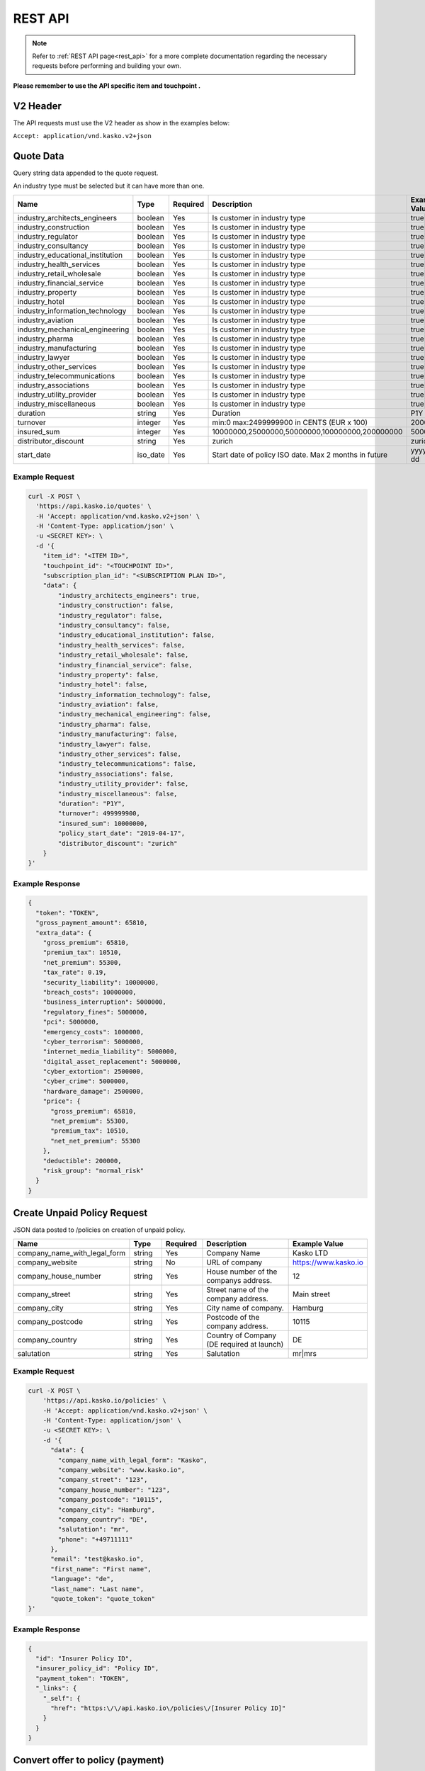 REST API
========

.. note::  Refer to :ref:`REST API page<rest_api>` for a more complete documentation regarding the necessary requests before performing and building your own.

**Please remember to use the API specific item and touchpoint .**

V2 Header
----------

The API requests must use the V2 header as show in the examples below:

``Accept: application/vnd.kasko.v2+json``

Quote Data
----------
Query string data appended to the quote request.

An industry type must be selected but it can have more than one.   

.. csv-table::
   :header: "Name", "Type", "Required", "Description", "Example Value"
   :widths: 20, 20, 20, 80, 20

   "industry_architects_engineers", "boolean", Yes, "Is customer in industry type", "true|false"
   "industry_construction", "boolean", Yes, "Is customer in industry type", "true|false"
   "industry_regulator", "boolean", Yes, "Is customer in industry type", "true|false"
   "industry_consultancy", "boolean", Yes, "Is customer in industry type", "true|false"
   "industry_educational_institution", "boolean", Yes, "Is customer in industry type", "true|false"
   "industry_health_services", "boolean", Yes, "Is customer in industry type", "true|false"
   "industry_retail_wholesale", "boolean", Yes, "Is customer in industry type", "true|false"
   "industry_financial_service", "boolean", Yes, "Is customer in industry type", "true|false"
   "industry_property", "boolean", Yes, "Is customer in industry type", "true|false"
   "industry_hotel", "boolean", Yes, "Is customer in industry type", "true|false"
   "industry_information_technology", "boolean", Yes, "Is customer in industry type", "true|false"
   "industry_aviation", "boolean", Yes, "Is customer in industry type", "true|false"
   "industry_mechanical_engineering", "boolean", Yes, "Is customer in industry type", "true|false"
   "industry_pharma", "boolean", Yes, "Is customer in industry type", "true|false"
   "industry_manufacturing", "boolean", Yes, "Is customer in industry type", "true|false"
   "industry_lawyer", "boolean", Yes, "Is customer in industry type", "true|false"
   "industry_other_services", "boolean", Yes, "Is customer in industry type", "true|false"
   "industry_telecommunications", "boolean", Yes, "Is customer in industry type", "true|false"
   "industry_associations", "boolean", Yes, "Is customer in industry type", "true|false"
   "industry_utility_provider", "boolean", Yes, "Is customer in industry type", "true|false"
   "industry_miscellaneous", "boolean", Yes, "Is customer in industry type", "true|false"
   "duration", "string", Yes, "Duration", "P1Y"
   "turnover", "integer", Yes, "min:0 max:2499999900 in CENTS (EUR x 100)", "2000000"
   "insured_sum", "integer", Yes, "10000000,25000000,50000000,100000000,200000000", "50000000"
   "distributor_discount", "string", Yes, "zurich", "zurich"
   "start_date",  "iso_date", Yes,  "Start date of policy  ISO date. Max 2 months in future", "yyyy-mm-dd"


Example Request
~~~~~~~~~~~~~~~

.. code:: bash

    curl -X POST \
      'https://api.kasko.io/quotes' \
      -H 'Accept: application/vnd.kasko.v2+json' \
      -H 'Content-Type: application/json' \
      -u <SECRET KEY>: \
      -d '{
        "item_id": "<ITEM ID>",
        "touchpoint_id": "<TOUCHPOINT ID>",
        "subscription_plan_id": "<SUBSCRIPTION PLAN ID>",
        "data": {
            "industry_architects_engineers": true,
            "industry_construction": false,
            "industry_regulator": false,
            "industry_consultancy": false,
            "industry_educational_institution": false,
            "industry_health_services": false,
            "industry_retail_wholesale": false,
            "industry_financial_service": false,
            "industry_property": false,
            "industry_hotel": false,
            "industry_information_technology": false,
            "industry_aviation": false,
            "industry_mechanical_engineering": false,
            "industry_pharma": false,
            "industry_manufacturing": false,
            "industry_lawyer": false,
            "industry_other_services": false,
            "industry_telecommunications": false,
            "industry_associations": false,
            "industry_utility_provider": false,
            "industry_miscellaneous": false,
            "duration": "P1Y",
            "turnover": 499999900,
            "insured_sum": 10000000,
            "policy_start_date": "2019-04-17",
            "distributor_discount": "zurich"
        }
    }'

Example Response
~~~~~~~~~~~~~~~~

.. code:: javascript

      {
        "token": "TOKEN",
        "gross_payment_amount": 65810,
        "extra_data": {
          "gross_premium": 65810,
          "premium_tax": 10510,
          "net_premium": 55300,
          "tax_rate": 0.19,
          "security_liability": 10000000,
          "breach_costs": 10000000,
          "business_interruption": 5000000,
          "regulatory_fines": 5000000,
          "pci": 5000000,
          "emergency_costs": 1000000,
          "cyber_terrorism": 5000000,
          "internet_media_liability": 5000000,
          "digital_asset_replacement": 5000000,
          "cyber_extortion": 2500000,
          "cyber_crime": 5000000,
          "hardware_damage": 2500000,
          "price": {
            "gross_premium": 65810,
            "net_premium": 55300,
            "premium_tax": 10510,
            "net_net_premium": 55300
          },
          "deductible": 200000,
          "risk_group": "normal_risk"
        }
      }

Create Unpaid Policy Request
----------------------------
JSON data posted to /policies on creation of unpaid policy.

.. csv-table::
   :header: "Name", "Type", "Required", "Description", "Example Value"
   :widths: 20, 20, 20, 80, 20

   "company_name_with_legal_form", "string", Yes,   "Company Name",   "Kasko LTD"
   "company_website", "string", No,   "URL of company",   "https://www.kasko.io"
   "company_house_number", "string", Yes,   "House number of the companys address.",   "12"
   "company_street", "string", Yes,   "Street name of the company address.",   "Main street"
   "company_city", "string", Yes,   "City name of company.",  "Hamburg"
   "company_postcode", "string", Yes,   "Postcode of the company address.",   "10115"
   "company_country",  "string", Yes,   "Country of Company  (DE required at launch)",   "DE"
   "salutation", "string", Yes,   "Salutation",   "mr|mrs"


Example Request
~~~~~~~~~~~~~~~

.. code:: bash

    curl -X POST \
        'https://api.kasko.io/policies' \
        -H 'Accept: application/vnd.kasko.v2+json' \
        -H 'Content-Type: application/json' \
        -u <SECRET KEY>: \
        -d '{
          "data": {
            "company_name_with_legal_form": "Kasko",
            "company_website": "www.kasko.io",
            "company_street": "123",
            "company_house_number": "123",
            "company_postcode": "10115",
            "company_city": "Hamburg",
            "company_country": "DE",
            "salutation": "mr",
            "phone": "+49711111"
          },
          "email": "test@kasko.io",
          "first_name": "First name",
          "language": "de",
          "last_name": "Last name",
          "quote_token": "quote_token"
    }'

Example Response
~~~~~~~~~~~~~~~~

.. code:: javascript

    {
      "id": "Insurer Policy ID",
      "insurer_policy_id": "Policy ID",
      "payment_token": "TOKEN",
      "_links": {
        "_self": {
          "href": "https:\/\/api.kasko.io\/policies\/[Insurer Policy ID]"
        }
      }
    }

Convert offer to policy (payment)
---------------------------------

To create a policy you should convert offer to policy. In other words - make payment for the offer.
This can be done by making following request:

.. csv-table::
   :header: "Parameter", "Required", "Type", "Description"
   :widths: 20, 20, 20, 80

   "token",     "yes", "``string``", "The ``<PAYMENT TOKEN>`` returned by OfferResponse_."
   "policy_id", "yes", "``string``", "The 33 character long ``<POLICY ID>`` returned by OfferResponse_."
   "method",    "yes", "``string``", "Payment method ``invoice``."
   "provider",  "yes", "``string``", "Payment provider ``zurich_invoice``."
   "metadata.account_holder_name",  "yes", "``string``", "Account name``Kasko``."
   "metadata.iban",  "yes", "``string``", "Account IBAN``NO9386011117947``."
   "metadata.bic",  "yes", "``string``", "Account BIC ``12345678``."

Example Request
~~~~~~~~~~~~~~~

.. code-block:: bash

    curl https://api.kasko.io/payments \
        -X POST \
        -u <YOUR SECRET API KEY>: \
        -H 'Content-Type: application/json' \
        -d '{
            "token": "<PAYMENT TOKEN>",
            "policy_id": "<POLICY ID>",
            "method": "invoice",
            "provider": "zurich_invoice",
            "metadata": {
                  "account_holder_name": "Kasko",
                  "iban": "NO9386011117947",
                  "bic": "12345678"
            }
        }'

NOTE. You should use ``<POLICY ID>`` and ``<PAYMENT TOKEN>`` from OfferResponse_. After payment is made, policy creation is asynchronous.
